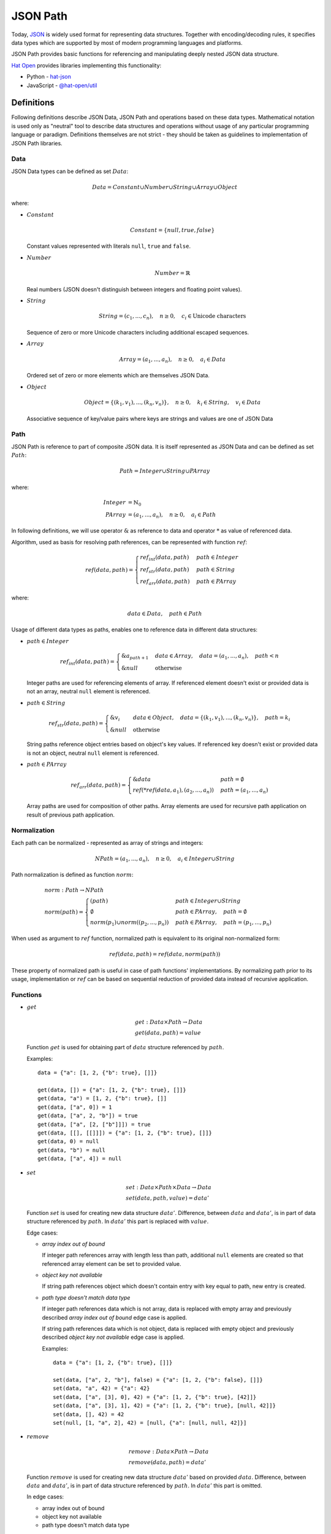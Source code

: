 JSON Path
=========

Today, `JSON`_ is widely used format for representing data structures. Together
with encoding/decoding rules, it specifies data types which are supported by
most of modern programming languages and platforms.

JSON Path provides basic functions for referencing and manipulating
deeply nested JSON data structure.

`Hat Open`_ provides libraries implementing this functionality:

* Python - `hat-json`_
* JavaScript - `@hat-open/util`_


Definitions
-----------

Following definitions describe JSON Data, JSON Path and operations based on
these data types. Mathematical notation is used only as "neutral" tool to
describe data structures and operations without usage of any particular
programming language or paradigm. Definitions themselves are not strict - they
should be taken as guidelines to implementation of JSON Path libraries.


Data
''''

JSON Data types can be defined as set :math:`Data`:

.. math::

    Data = Constant \cup Number \cup String \cup Array \cup Object

where:

* :math:`Constant`

  .. math::

    Constant = \{ null, true, false \}

  Constant values represented with literals ``null``, ``true`` and ``false``.

* :math:`Number`

  .. math::

    Number = ℝ

  Real numbers (JSON doesn't distinguish between integers and floating point
  values).

* :math:`String`

  .. math::

    String = (c_1, ..., c_n), \quad n \geq 0, \quad
    c_i \in \text{Unicode characters}

  Sequence of zero or more Unicode characters including additional escaped
  sequences.

* :math:`Array`

  .. math::

    Array = (a_1, ..., a_n), \quad n \geq 0, \quad a_i \in Data

  Ordered set of zero or more elements which are themselves JSON Data.

* :math:`Object`

  .. math::

    Object = \{ (k_1, v_1), ..., (k_n, v_n) \}, \quad
    n \geq 0, \quad k_i \in String, \quad v_i \in Data

  Associative sequence of key/value pairs where keys are strings and
  values are one of JSON Data


Path
''''

JSON Path is reference to part of composite JSON data. It is itself
represented as JSON Data and can be defined as set :math:`Path`:

.. math::

    Path = Integer \cup String \cup PArray

where:

.. math::

    Integer &= ℕ_0 \\
    PArray &= (a_1, ..., a_n), \quad n \geq 0, \quad a_i \in Path

In following definitions, we will use operator :math:`\&` as reference to
data and operator :math:`*` as value of referenced data.

Algorithm, used as basis for resolving path references, can be represented
with function :math:`ref`:

.. math::

    ref(data, path) = \begin{cases}
        ref_{int}(data, path) & path \in Integer \\
        ref_{str}(data, path) & path \in String \\
        ref_{arr}(data, path) & path \in PArray
    \end{cases}

where:

.. math::

    data \in Data, \quad path \in Path

Usage of different data types as paths, enables one to reference data in
different data structures:

* :math:`path \in Integer`

  .. math::

    ref_{int}(data, path) = \begin{cases}
        \&a_{path + 1} & data \in Array, \quad
                         data = (a_1, ..., a_n), \quad
                         path < n \\
        \&null & \text{otherwise}
    \end{cases}

  Integer paths are used for referencing elements of array. If
  referenced element doesn't exist or provided data is not an array,
  neutral ``null`` element is referenced.

* :math:`path \in String`

  .. math::

    ref_{str}(data, path) = \begin{cases}
        \&v_i & data \in Object, \quad
                data = \{ (k_1, v_1), ..., (k_n, v_n) \}, \quad
                path = k_i \\
        \&null & \text{otherwise}
    \end{cases}

  String paths reference object entries based on object's key values.
  If referenced key doesn't exist or provided data is not an object,
  neutral ``null`` element is referenced.

* :math:`path \in PArray`

  .. math::

    ref_{arr}(data, path) = \begin{cases}
        \&data & path = \emptyset \\
        ref(*ref(data, a_1), (a_2, ..., a_n)) & path = (a_1, ..., a_n)
    \end{cases}

  Array paths are used for composition of other paths. Array
  elements are used for recursive path application on result
  of previous path application.


Normalization
'''''''''''''

Each path can be normalized - represented as array of strings and integers:

.. math::

    NPath = (a_1, ..., a_n), \quad n \geq 0, \quad a_i \in Integer \cup String

Path normalization is defined as function :math:`norm`:

.. math::

    & norm : Path \rightarrow NPath \\
    & norm(path) = \begin{cases}
        (path) & path \in Integer \cup String \\
        \emptyset & path \in PArray, \quad
                    path = \emptyset \\
        norm(p_1) \cup norm((p_2, ..., p_n)) & path \in PArray, \quad
                                               path = (p_1, ..., p_n)
    \end{cases}

When used as argument to :math:`ref` function, normalized path is
equivalent to its original non-normalized form:

.. math::

    ref(data, path) = ref(data, norm(path))

These property of normalized path is useful in case of path functions'
implementations. By normalizing path prior to its usage, implementation
or :math:`ref` can be based on sequential reduction of provided data instead
of recursive application.


Functions
'''''''''

* :math:`get`

  .. math::

    & get : Data \times Path \rightarrow Data \\
    & get(data, path) = value

  Function :math:`get` is used for obtaining part of :math:`data` structure
  referenced by :math:`path`.

  Examples::

    data = {"a": [1, 2, {"b": true}, []]}

    get(data, []) = {"a": [1, 2, {"b": true}, []]}
    get(data, "a") = [1, 2, {"b": true}, []]
    get(data, ["a", 0]) = 1
    get(data, ["a", 2, "b"]) = true
    get(data, ["a", [2, ["b"]]]) = true
    get(data, [[], [[]]]) = {"a": [1, 2, {"b": true}, []]}
    get(data, 0) = null
    get(data, "b") = null
    get(data, ["a", 4]) = null

* :math:`set`

  .. math::

    & set : Data \times Path \times Data \rightarrow Data \\
    & set(data, path, value) = data'

  Function :math:`set` is used for creating new data structure :math:`data'`.
  Difference, between :math:`data` and :math:`data'`, is in part of data
  structure referenced by :math:`path`. In :math:`data'` this part is
  replaced with :math:`value`.

  Edge cases:

  * `array index out of bound`

    If integer path references array with length less than path,
    additional ``null`` elements are created so that referenced
    array element can be set to provided value.

  * `object key not available`

    If string path references object which doesn't contain entry
    with key equal to path, new entry is created.

  * `path type doesn't match data type`

    If integer path references data which is not array, data is
    replaced with empty array and previously described `array index out
    of bound` edge case is applied.

    If string path references data which is not object, data is
    replaced with empty object and previously described `object key not
    available` edge case is applied.

    Examples::

        data = {"a": [1, 2, {"b": true}, []]}

        set(data, ["a", 2, "b"], false) = {"a": [1, 2, {"b": false}, []]}
        set(data, "a", 42) = {"a": 42}
        set(data, ["a", [3], 0], 42) = {"a": [1, 2, {"b": true}, [42]]}
        set(data, ["a", [3], 1], 42) = {"a": [1, 2, {"b": true}, [null, 42]]}
        set(data, [], 42) = 42
        set(null, [1, "a", 2], 42) = [null, {"a": [null, null, 42]}]

* :math:`remove`

  .. math::

    & remove : Data \times Path \rightarrow Data \\
    & remove(data, path) = data'

  Function :math:`remove` is used for creating new data structure
  :math:`data'` based on provided :math:`data`. Difference, between
  :math:`data` and :math:`data'`, is in part of data structure referenced
  by :math:`path`. In :math:`data'` this part is omitted.

  In edge cases:

  * array index out of bound
  * object key not available
  * path type doesn't match data type

  :math:`data'` is same as :math:`data`.

  Examples::

    data = {"a": [1, 2, {"b": true}, []]}

    delete(data, ["a", 1]) = {"a": [1, {"b": true}, []]}
    delete(data, []) = null
    delete(data, ["a", 2, "b"]) = {"a": [1, 2, {}, []]}
    delete(data, "b") = {"a": [1, 2, {"b": true}, []]}

With this basic functions, other specialized functions can be defined.
Example of commonly used derived function is :math:`change`:

.. math::

    & change : Data \times Path \times (Data \rightarrow Data) \rightarrow Data \\
    & change(data, path, f) = set(data, path, f(get(data, path)))

where :math:`f` is arbitrary data transformation function:

.. math::

    f : Data \rightarrow Data

It should be noted that all of these functions are "pure functions" that
shouldn't make in-place changes of provided data arguments. Implementations
usually take this into account by optimizing re usability of shared data.


Characteristics
---------------

Some of the interesting characteristics of JSON Path approach to JSON Data
referencing are:

* full JSON Data coverage

  Paths enable operations on all kinds of JSON Data without additional
  constrains on structural complexity or used data types.

* get/set operations

  Same path instances can be used for both retrieval and change of referenced
  data. This is result of single path reference resolving algorithm, used
  as basis for get and set implementation.

* flexible path composition

  Support for path normalization provides opportunities for composition
  of multiple path parts into single path.

  Example::

    p1 = [ ..first-path.. ]
    p2 = [ ..second-path.. ]
    p3 = [ ..third-path.. ]

    [p1, p2, p3] ≅ [p1, [p2, [p3]]] ≅ [p1, [p2, p3]] ≅ [[p1, p2], p3]

* safe retrieval of deeply nested optional elements

  In case of complex array paths, if part of referenced data is not
  available, path traversal can be short-circuited without additional
  repetitive checking.

  Example::

    data = {'a': {'b': {'c': 123}}}
    path = ['a', 'd', 'c']
    get(data, path) == null

* JSON Path is subset of JSON Data

  This property enables easy serialization and exchange of paths. Also,
  all path functions can be used for operations on paths themselves.

* implementation simplicity

  With representation of paths as JSON Data and normalization into single
  "flat" array, no additional parsing is required and implementation
  can be based on optimal short-circuited iteration. This enables
  efficient implementations in wide range of modern programming languages
  and platforms.


Python implementation
---------------------

Python implementation of JSON Path functions is available as part of
`hat-json` library.

Function signature is similar to abstract definition of JSON Path
functions. Notable differences are:

* possibility to define alternative neutral `null` value in case of `get`
  function
* function `set` is named `set_` to avoid name clash with builtin function

.. code:: python

    Array = typing.List['Data']
    Object = typing.Dict[str, 'Data']
    Data = typing.Union[None, bool, int, float, str, Array, Object]
    Path = typing.Union[int, str, typing.List['Path']]

    def get(data: Data, path: Path, default: typing.Optional[Data] = None) -> Data:
        ...

    def set_(data: Data, path: Path, value: Data) -> Data:
        ...

    def remove(data: Data, path: Path) -> Data:
        ...


JavaScript implementation
-------------------------

JavaScript implementation of JSON Path functions is available as part of
`@hat-open/util` library.

This implementation provides full functionality of JSON Path definition
with some changes to API itself. Most of these changes are made to enable
more functional programming style:

* all functions are curried
* `delete` is renamed to `omit`
* position of arguments are changed

.. code:: javascript

    // get : Path -> Data -> Data
    function get(path, data) {
        // return value
    }

    // change : Path -> (Data -> Data) -> Data
    function change(path, fn, data) {
        // return new data
    }

    // set : Path -> Data -> Data -> Data
    function set(path, value, data) {
        // return new data
    }

    // omit : Path -> Data -> Data
    function omit(path, data) {
        // return new data
    }


Comparison to other JSON Data functions
---------------------------------------

Referencing parts of deeply nested complex JSON Data structures is the well
known problem. There exists a lot of different applications and libraries
that try to provide a solution to this problem.

To compare previously described JSON Path to alternatives, we can group
other implementations based on some of theirs significant characteristics:

* string based paths

  Some of the libraries use paths encoded as strings. Usually, this
  encodings consist of custom rules that try to mimic `XPath`_ or JavaScript
  notation.

  Main benefit of this approach is condensed path definition which
  is usually well suited for usage as command line arguments to
  applications.

  Drawbacks of this approach are:

  * additional path string decoder
  * variety of custom non-standard notations
  * difficult composition of path segments

  Some of the notable implementations:

  * `JSONPath`_
  * `jq`_
  * `lodash`_ (with limited array based composition)

* lenses

  Usage of lens functions if approach popularized by Haskell `Lens library`_.
  It is based on functions that can be used as references to parts of
  composite data.

  Advantage of lenses is mostly associated with functional programming
  style and possibility of lens composition by usage of function
  composition.

  Drawback of this approach are:

  * tightly dependent on specific programming language function definitions
  * not appropriate for serialization

  Some of the notable implementations:

  * `ramda.js`_


.. footer::

    Thanks to Jakov Krstulovic Opara for review and suggestions.


.. _JSON: https://www.json.org
.. _Hat Open: https://hat-open.com
.. _hat-json: https://github.com/hat-open/hat-json
.. _@hat-open/util: https://github.com/hat-open/hat-util
.. _XPath: https://en.wikipedia.org/wiki/XPath
.. _JSONPath: https://goessner.net/articles/JsonPath
.. _jq: https://stedolan.github.io/jq
.. _lodash: https://lodash.com
.. _Lens library: https://hackage.haskell.org/package/lens
.. _ramda.js: https://ramdajs.com/docs/#lens
